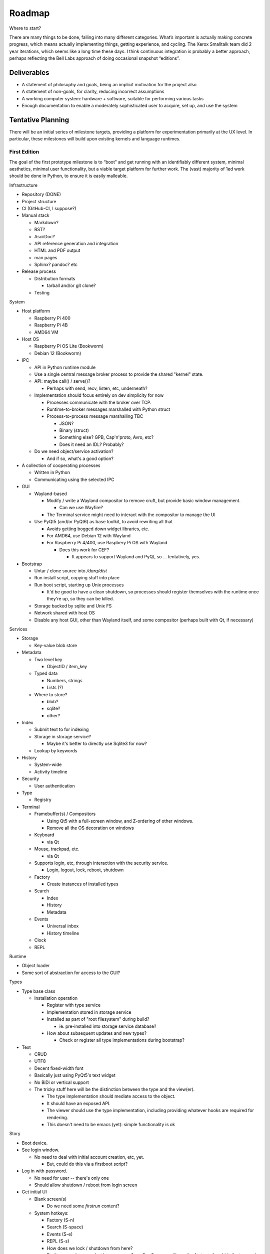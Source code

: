 ﻿Roadmap
=======

Where to start?

There are many things to be done, falling into many different categories.
What’s important is actually making concrete progress, which means
actually implementing things, getting experience, and cycling.  The
Xerox Smalltalk team did 2 year iterations, which seems like a long time
these days.  I think continuous integration is probably a better
approach, perhaps reflecting the Bell Labs approach of doing occasional
snapshot “editions”.

Deliverables
------------

* A statement of philosophy and goals, being an implicit motivation
  for the project also
* A statement of non-goals, for clarity, reducing incorrect assumptions
* A working computer system: hardware + software, suitable for
  performing various tasks
* Enough documentation to enable a moderately sophisticated user to
  acquire, set up, and use the system

Tentative Planning
------------------

There will be an initial series of milestone targets, providing a
platform for experimentation primarily at the UX level.  In
particular, these milestones will build upon existing kernels and
language runtimes.

First Edition
~~~~~~~~~~~~~

The goal of the first prototype milestone is to “boot” and get running
with an identifiably different system, minimal aesthetics, minimal
user functionality, but a viable target platform for further work.
The (vast) majority of 1ed work should be done in Python, to ensure
it is easily malleable.

Infrastructure

* Repository (DONE)
* Project structure
* CI (GitHub-CI, I suppose?)
* Manual stack

  * Markdown?
  * RST?
  * AsciiDoc?
  * API reference generation and integration
  * HTML and PDF output
  * man pages
  * Sphinx?  pandoc? etc

* Release process

  * Distribution formats

    * tarball and/or git clone?

  * Testing

System

* Host platform

  * Raspberry Pi 400
  * Raspberry Pi 4B
  * AMD64 VM

* Host OS

  * Raspberry Pi OS Lite (Bookworm)
  * Debian 12 (Bookworm)

* IPC

  * API in Python runtime module
  * Use a single central message broker process to provide the shared
    "kernel" state.
  * API: maybe call() / serve()?

    * Perhaps with send, recv, listen, etc, underneath?

  * Implementation should focus entirely on dev simplicity for now

    * Processes communicate with the broker over TCP.
    * Runtime-to-broker messages marshalled with Python struct
    * Process-to-process message marshalling TBC

      * JSON?
      * Binary (struct)
      * Something else?  GPB, Cap'n'proto, Avro, etc?
      * Does it need an IDL?  Probably?

  * Do we need object/service activation?

    * And if so, what's a good option?

* A collection of cooperating processes

  * Written in Python
  * Communicating using the selected IPC

* GUI

  * Wayland-based

    * Modify / write a Wayland compositor to remove cruft, but provide
      basic window management.

      * Can we use Wayfire?

    * The Terminal service might need to interact with the compositor
      to manage the UI

  * Use PyQt5 (and/or PyQt6) as base toolkit, to avoid rewriting all
    that

    * Avoids getting bogged down widget libraries, etc.
    * For AMD64, use Debian 12 with Wayland
    * For Raspberry Pi 4/400, use Raspbery Pi OS with Wayland

      * Does this work for CEF?

        * It appears to support Wayland and PyQt, so ... tentatively, yes.

* Bootstrap

  * Untar / clone source into `/darq/dist`
  * Run install script, copying stuff into place
  * Run boot script, starting up Unix processes

    * It'd be good to have a clean shutdown, so processes should
      register themselves with the runtime once they're up, so they
      can be killed.

  * Storage backed by sqlite and Unix FS
  * Network shared with host OS
  * Disable any host GUI, other than Wayland itself, and some
    compositor (perhaps built with Qt, if necessary)

Services

* Storage

  * Key-value blob store

* Metadata

  * Two level key

    * ObjectID / item_key

  * Typed data

    * Numbers, strings
    * Lists (?)

  * Where to store?

    * blob?
    * sqlite?
    * other?

* Index

  * Submit text to for indexing
  * Storage in storage service?

    * Maybe it's better to directly use Sqlite3 for now?

  * Lookup by keywords

* History

  * System-wide
  * Activity timeline

* Security

  * User authentication

* Type

  * Registry

* Terminal

  * Framebuffer(s) / Compositors

    * Using Qt5 with a full-screen window, and Z-ordering of other
      windows.
    * Remove all the OS decoration on windows

  * Keyboard

    * via Qt

  * Mouse, trackpad, etc.

    * via Qt

  * Supports login, etc, through interaction with the security
    service.

    * Login, logout, lock, reboot, shutdown

  * Factory

    * Create instances of installed types

  * Search

    * Index
    * History
    * Metadata

  * Events

    * Universal inbox
    * History timeline

  * Clock
  * REPL

Runtime

* Object loader
* Some sort of abstraction for access to the GUI?

Types

* Type base class

  * Installation operation

    * Register with type service
    * Implementation stored in storage service
    * Installed as part of "root filesystem" during build?

      * ie. pre-installed into storage service database?

    * How about subsequent updates and new types?

      * Check or register all type implementations during bootstrap?

* Text

  * CRUD
  * UTF8
  * Decent fixed-width font
  * Basically just using PyQt5's text widget
  * No BiDi or vertical support
  * The tricky stuff here will be the distinction between the type and
    the view(er).

    * The type implementation should mediate access to the object.
    * It should have an exposed API.
    * The viewer should use the type implementation, including
      providing whatever hooks are required for rendering.
    * This doesn't need to be emacs (yet): simple functionality is ok

Story

* Boot device.
* See login window.

  * No need to deal with initial account creation, etc, yet.

    * But, could do this via a firstboot script?

* Log in with password.

  * No need for user -- there's only one
  * Should allow shutdown / reboot from login screen

* Get initial UI

  * Blank screen(s)

    * Do we need some *firstrun* content?

  * System hotkeys:

    * Factory (S-n)
    * Search (S-space)
    * Events (S-e)
    * REPL (S-s)
    * How does we lock / shutdown from here?
    * Do these _replace_ each other on screen?  eg. S-n S-space will
      pop the factory, then hide factory and pop search?

* Create a new text document
* Close the text viewer
* Find document with search bar, and view it again
* Logout

  * How?


Second Edition
~~~~~~~~~~~~~~

Support web browsing, and begin work on metadata/indexer support to
make that experience better than on existing platforms.

Infrastructure

* Nothing new

System

* Host Platform

  * Consider adding PinePhone

Services

* Knowledge Base

  * Wikidata-like
  * Key underlying service for a lot of the value-add types

* URL fetcher

  * HTTP, HTTPS, FTP, SFTP, FTPS, etc
  * Not involved in WebSockets or WebRTC
  * Caching / archiving
  * Runtime object loader plugin
  * Use curl?  Or CEF?

* Indexer

  * Uses storage and metadata
  * Searching and completions

* Credentials

  * Secure storage of various secrets
  * 2FA token generation
  * Support for web browser, basically
  * Part of Security service?

Types

* HTML

  * Display-only
  * HTML5/CSS3/ES7/SVG2/etc

    * CEF / cefpython (https://github.com/cztomczak/cefpython)

  * Use URL fetcher

    * So we get history, metadata, caching and archiving control

  * This might require some refactoring of the type/viewer design.

    * ie. what's the right API for a HTML object?

      * DOM?

* PDF

  * Display only
  * Possible vectors:

    * https://github.com/Belval/pdf2image
    * https://github.com/Zain-Bin-Arshad/PDF-Viewer
    * https://github.com/pymupdf/PyMuPDF

  * This might require some refactoring of the type/viewer design.

    * ie. what's the right API for a PDF object?

      * See discussion under Book object type

* BookRecord

   * Could be for an eBook or a physical book
   * Bunch of metadata, but mostly stored in KB
   * Some similarities to music and video: there can be physical
     entities that are cataloged with their metadata, but don’t have a
     stored object underneath them.  They then have a collective
     presentation that facilitates browsing in a type-appropriate way.
   * Some metadata lookup/collection functionality here too (ie. ISBN
     scan, and then lookup/fetch)
   * Eg. Delicious Monster, Bookpedia, etc.

* eBook

   * RD+DM
   * See Red Book pp46-47
   * How is this related to the PDF viewer?  Or even the Document
     viewer?

      * Is there a different UI for “books” vs. “papers”?
      * Is that difference something that should really just be
        presentational affordances, driven by metadata?
      * Does this end up implying that Document and Book are different
        facets of the same thing, with a bunch of underlying converters
        to port the content over?

Story

* Boot
* Login
* Look up a web page

  * Open Search (S-space)
  * Type in URL and hit enter
  * Web page appears in new window (search panel goes away)
  * Clicking on links in the page works as usual [Keyboard nav: next
    link, cf eBook, Red Book p47]
  * THe user tags a specific page for future reference [How?]
  * Close the viewer [How?]

* Open search

  * Enter a word or phrase from one of the viewed pages

    * Should show the page in the result set [How is it presented?]

      * Open that page [How?  Mouse click?  Is there keyboard
        navigation?]

        * Should load quickly (ie. from cache)

      * Close page [How?]

  * Enter one of the tags associated earlier

    * How is the tag distinguished from a keyword?  #tag?
    * Should show page in the result set
    * Open, as above

* Open search

  * Enter URL: https://leanpub.com/user_dashboard/library
  * Navigate to view the PDF file for this book
  * Perform _save_ action [How?]

    * Enter meta-data values as prompted

  * Close viewer

* Open search

  * Find book in history
  * Open it {should show in book-oriented view]

* Logout


Third Edition
~~~~~~~~~~~~~

Programming, to the point of becoming self-hosting.

Infrastructure

System

* Some sort of conceptual support for USB storage / SD cards / etc in
  the storage system.

Services

* Diff / Merge

  * Add support to existing types for diff and merge operations
  * Three-way merge UI element for objects, including collections

* Conversion

  * Compression and archive formats

    * Eg. tar, zip, 7z, bzip, rar, etc, etc, etc
    * ISO / Joliet read/write, eg.CD/DVDs

  * Perhaps part of some sort of general translation service?

    * With plugin abilities to add bilateral capabilities

Types

* Collection

   * CRUD+DM (Create, Read, Update, Delete + Diff, Merge)
   * Generic set/group type

* Project

   * CRUD+DM
   * Specialised Collection
   * Hierarchical structure, compatible with a POSIX filesystem

* Repository

   * CRUD+DM
   * Specialised collection
   * Trees, branches, tags
   * Commit log viewer, etc
   * Should there be derivative objects for different SCMs?  Or
     plugins to specialize a single implementation?

     * Must support Git
     * It'd be nice to support RCS and CVS as well.
     * Maybe Subversion?

* Code

   * Sub-type of Text
   * CRUD+DM
   * Moderately decent source code editor

     * Emacs itself doesn't make sense here, but something with
       usefully similar keybindings would be good?
     * https://github.com/mradultiw/pyropes

   * Line numbers
   * Highlighting
   * Sublime-style scrolling
   * Intellisense support

     * via language server protocol?

   * Debugger support
   * Blame support
   * Must support Python, C, HTML, CSS, JavaScript, Bash, any any other
     system languages (others out of scope for this milestone)

Story

* At this point, the system should be useful for programming.
* The _system_ should provide equivalent functionality to an IDE,
  without being a monolithic application

  * So, projects manage the constituent objects
  * Some sort of LSP (?) will extract the semantic elements from the
    text, and expose that to the Repository/Project?
  * How is debugging integrated?
  * How is compilation integrated?
  * Integration with system search
    * Both for code and documenation
  * What events get added to history?


Fourth Edition
~~~~~~~~~~~~~~

PIM support: email, calendar, contacts, messaging, world clock.  This
should be enough for daily driving with the exception of office and
graphical work.

Infrastructure

System

Services

* Notifications

   * System-to-user communication
   * Control over what events generate notifications

* People

   * Repository of data about people
   * Able to sync with external services (Exchange, Google, CardDAV,
     vCard, LinkedIn, etc)
   * Index and History providers
   * Needs better name, since it can be businesses or groups etc also

* Calendar

   * Repository of calendar events
   * Able to sync with external services (Exchange, Google, CalDAV,
     vCalendar)
   * Index and History providers

* Mail

   * IMAP, SMTP, JMAP, Exchange, etc, service
   * Index, Metadata, Notification, and History providers

      * Maybe Storage as well?

   * Send action on Mail type should use mail service
   * Could split SMTP and IMAP/POP into different services?
   * How should IMAP repositories be modelled?

      * Some sort of object provider?
      * How’s this related to, eg. the Storage service?

* Messages

   * Interface to external services: GChat, Slack, Discord, WhatsApp,
     Signal, etc
   * Index, Metadata, Notification, and History providers

      * Maybe Storage as well?

   * Sync local archive with remote where supported (eg. Slack)?
   * What’s the relationship with People?

      * Especially wrt creation or lookup?

* Music

   * Gateway to streaming or externally-hosted storage services
   * Metadata for music extends that of general sound files

Types

* Mail

   * CRUD

      * Reply / Reply-all / Forward are specialisations of standard
        create action
      * Delete is just delete, Update is just edit
      * Send is a type-specific action, I guess
      * Headers might translate nicely into metadata?

   * MIME

      * Consider archive support for eg. HTML email, which can change
        given externally-hosted content

   * Mail objects aren’t special

      * They have Index, Metadata, and History (like all other objects),
        and so you don’t need folders
      * Inbox is really just part of the History and Notification services
      * So there’s no special collection required for mail: just
        Notification and the type actions?

        * And maybe an "unread" metadata tag?

* Message

   * CRUD
   * Unified interface to multiple providers

     * Signal
     * iMessage (via gateway?)
     * SMS (via gateway?)
     * WhatsApp
     * Slack

* Event

   * CRUD
   * Events, alarms, to-dos
   * Repeating events, encompassing CalDAV content standards

* Sound

   * CRUD+DM
   * Audio player/editor
   * Might want different presentation facets for podcast vs. song vs.
     sample vs. etc
   * Music, and Album, as possibly derived types?
   * Music plugin for selector/dashboard/HUD?

Fifth Edition
~~~~~~~~~~~~~

Office: word processor, spreadsheet, slides, vector drawing, pixel
drawing

Infrastructure

System

Services

* Additional type conversions

Types

* Document

   * CRUD+DM
   * Libre Office?

      * Microsoft Word interop

* Spreadsheet

   * CRUD+DM
   * Libre Office?

      * Microsoft Excel interop

* Presentation

   * CRUD+DM
   * Libre Office?

      * Microsoft Powerpoint interop

* Vector Drawing

   * CRUD+DM
   * Inkscape?

* Pixel Drawing

   * CRUD+DM
   * Should scale from simple image viewer for eg. Messages, to
     Photoshop-style editing capability
   * Start with GIMP?

* Diagrams

   * CRUD+DM
   * Might be part of vector drawing?
   * Microsoft Visio interop; OmniGraffle interop
   * Again, needs to scale from simple viewer to full editor

* Things

   * CRUD+DM
   * Should support CAD formats for 3D printing

Sixth Edition
~~~~~~~~~~~~~

Fill out features for full daily-driver usage.

Infrastructure

System

Services

* Various type converters

   * eBook formats

* Communicate

   * AV P2P, P2MP
   * SIP, WhatsApp, Signal, Zoom, Skype, etc

Types

* Icons

   * CRUD+DM
   * Specialised tool for icons, vs. pixel/vector images

      * How to determine which one to use?
      * Can this be a scalable feature of an overall “Images”
        application?

* PCBs

   * Schematic capture
   * Board design
   * Simulation
   * Etc

* System

   * Configuration
   * Preferences
   * AppStore

* Bibliography

   * Again, a kind of specialised metadata collection, for mostly
     externally stored objects.
   * Eg. BibDesk

* Game

   * Quite a big category of stuff.
   * Specialisation of executable

      * Save files should be type instances
      * ROMs are really just an executable with a different “VM”

Throughout the initial series of milestones, we can take advantage of the
underlying Unix operating system to wrap existing applications into
the Darq model.  This will facilitate experimentation with the model
while not requiring the effort to rewrite massive amounts of
functionality onto a new OS/GUI.


Evaluation
----------

The purpose of the initial series releases is to experiment and gain live user
experience with the broad range of ideas that directly impact the UX of
the operating system, while avoiding effort on anything that doesn't
service that goal.

Once the initial series is complete, an evaluation of those results will lead
to a revised vision of both the user experience, and the requirements
of the supporting system.

It is anticipated that this will produce a succinct requirements
specification that then leads to a change of focus from top-down to
bottom-up, delivering an OS kernel and system services able to support
a production-ready implementation of the target user experience.

Seventh Edition
~~~~~~~~~~~~~~~

Indrastructure

System

* Interim base OS

   * Processes / threads
   * Memory
   * Block storage
   * Keyboard / mouse
   * Display and GPU
   * Network devices and TCP/IP stack
   * Linux?  FreeBSD?  Zircon/Fuschia?  Minix3?

* Some sort of IPC

   * Kernel mediated
   * Not DBus?
   * Mach + MIG?
   * Protobuf / CapNProto / Thrift / Avro / etc
   * Is there a role for Elvin here?
   * In-memory local transport option + network transport option

* Some sort of low-level graphics API

   * Not X, likely not Wayland
   * Not Qt or Gtk or other existing UI toolkit either, unless I come
     across something well suited or as a great starting point for
     forking
   * OpenGL ES 2 or 3?  As a base API to the GPU.  How does this work
     with the Linux framebuffer?  EGL?

* Language runtime

   * C?  Go?  Rust?   Something that can be compiled, with decent
     performance, and not too difficult to retarget to a non-POSIX
     runtime.


Possible Technology Elements
----------------------------

Cario (cairographics.org) is a 2D graphics library with backends for
various things, including PNG and (experimentally) DirectFB.

Pango is a proper text API that integrates with Cairo.

DirectFb is an abstraction over the Linux framebuffer that appears to
be dead, but otherwise sounds quite nice.

Replacing DirectFB with writing directly to the Linux framebuffer
device (/dev/fb0) might be an option?  Or perhaps it’d be necessary to
get into DRI/DRM with libdrm and /dev/dri/cardX or /dev/dri/renderDX?

Or, use OpenGL ES as the base layer?

OpenVG is possibly an alternative to Cairo?

libinput is the FDO input device abstraction.

libevdev is a wrapper for the basic kernel evdev facility (and is used
by libinput).

Where does SDL2 fit into this picture?

I *think* there’s a few categories here:
* SDL2, DirectFB, /dev/fb0, OpenGL, libdrm(?), WebGPU
* Cario (+ Pango), OpenVG
* evdev, libinput

Note that SDL2 includes graphics, sound and input device support in a
single layer.

* https://www.freedesktop.org/wiki/Software/glitz/
* https://gitlab.gnome.org/GNOME/mutter
* https://pypi.org/project/glfw/
* https://github.com/oasislinux/oasis

Example of bare-metal OpenGL application
* https://gitlab.freedesktop.org/mesa/kmscube/

Notes on running on RPi4
* https://www.raspberrypi.org/forums/viewtopic.php?p=1490438
* https://github.com/matusnovak/rpi-opengl-without-x

L4, LittleKernel, Fuschia/Zircon, Minix3, -- some existing micro-kernel
might be a good start for the OS?

What about Mach?  GNUmach?  CMU Mach 3.0?  OSF MK8.x?  Utah?  There's a
whole rich history here, and it has everything needed, albeit built a
very long time ago -- what would need to change?

See the recent USENIX :login article from Jon Crowcroft:
https://www.usenix.org/publications/loginonline/transcending-posix-end-era

* Cut-down RPi Linux: https://dietpi.com/

Notes
-----

* How does a Calculator app fit in?

   * It has no object, unless you get pretty obscure

      * Although typing arithmetic into the search bar should probably

        a) use the Calculator service, and
        b) offer a means of bringing up a UI based on what you’ve typed
           so far

   * It could be a “tool panel” type thing?

      * Either invoked directly off the dashboard, or perhaps “tools”
        as a category can be found via search/index?’

   * If there’s to be a “New …” button, aimed at creating objects,
     perhaps “calculation” could be in there?  Pretty obscure though …

* Types need to be a combination of:

   * Executable APIs exposed to the system
   * UI presentations, also exposed to the system

      * These could be graphical or scripted
      * There might be multiple variants here, selectable somehow?

         * Sometimes perhaps automagic, based on metadata
         * But probably switchable manually also?

      * Does an audio-driven UI fit in here too?  Alexa/Siri?

   * The GUI presentation should be able to be embedded within other
     GUI elements, so that eg. the Document UI can display Images.

* How are Services embodied?

   * Are they just an available API?
   * Can a service have a UI component?

      * I think yes here?

   * How are services started?

      * IPC-based activation?
